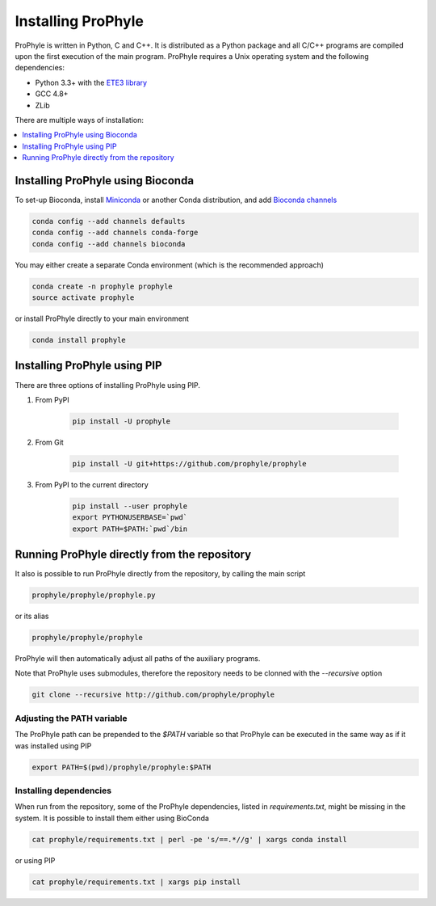 .. _install:

Installing ProPhyle
===================


ProPhyle is written in Python, C and C++. It is distributed as a Python package
and all C/C++ programs are compiled upon the first execution
of the main program. ProPhyle requires a Unix operating system and the following dependencies:

* Python 3.3+ with the `ETE3 library <http://etetoolkit.org/>`_
* GCC 4.8+
* ZLib

There are multiple ways of installation:

.. contents::
	:depth: 1
	:local:
	:backlinks: none


Installing ProPhyle using Bioconda
----------------------------------

To set-up Bioconda, install
`Miniconda <https://conda.io/miniconda.html>`_
or another Conda distribution, and
add `Bioconda channels <https://bioconda.github.io/>`_

.. code-block:: bash

	conda config --add channels defaults
	conda config --add channels conda-forge
	conda config --add channels bioconda

You may either create a separate Conda environment
(which is the recommended approach)

.. code-block:: bash

	conda create -n prophyle prophyle
	source activate prophyle

or install ProPhyle directly to your main environment

.. code-block:: bash

	conda install prophyle


Installing ProPhyle using PIP
-----------------------------

There are three options of installing ProPhyle using PIP.

1) From PyPI

	.. code-block:: bash

		pip install -U prophyle

2) From Git

	.. code-block:: bash
	
		pip install -U git+https://github.com/prophyle/prophyle

3) From PyPI to the current directory

	.. code-block:: bash

		pip install --user prophyle
		export PYTHONUSERBASE=`pwd`
		export PATH=$PATH:`pwd`/bin



Running ProPhyle directly from the repository
---------------------------------------------

It also is possible to run ProPhyle directly from the repository, by calling
the main script

.. code-block:: bash

	prophyle/prophyle/prophyle.py

or its alias

.. code-block:: bash

	prophyle/prophyle/prophyle

ProPhyle will then automatically adjust all paths of the auxiliary programs.

Note that ProPhyle uses submodules, therefore the repository needs to
be clonned with the `--recursive` option

.. code-block:: bash

    git clone --recursive http://github.com/prophyle/prophyle


Adjusting the PATH variable
~~~~~~~~~~~~~~~~~~~~~~~~~~~

The ProPhyle path can be prepended to the `$PATH` variable so that ProPhyle
can be executed in the same way as if it was installed using PIP

.. code-block:: bash

    export PATH=$(pwd)/prophyle/prophyle:$PATH


Installing dependencies
~~~~~~~~~~~~~~~~~~~~~~~

When run from the repository,
some of the ProPhyle dependencies, listed in `requirements.txt`, might
be missing in the system.
It is possible to install them either using BioConda

.. code-block:: bash

    cat prophyle/requirements.txt | perl -pe 's/==.*//g' | xargs conda install

or using PIP

.. code-block:: bash

    cat prophyle/requirements.txt | xargs pip install

